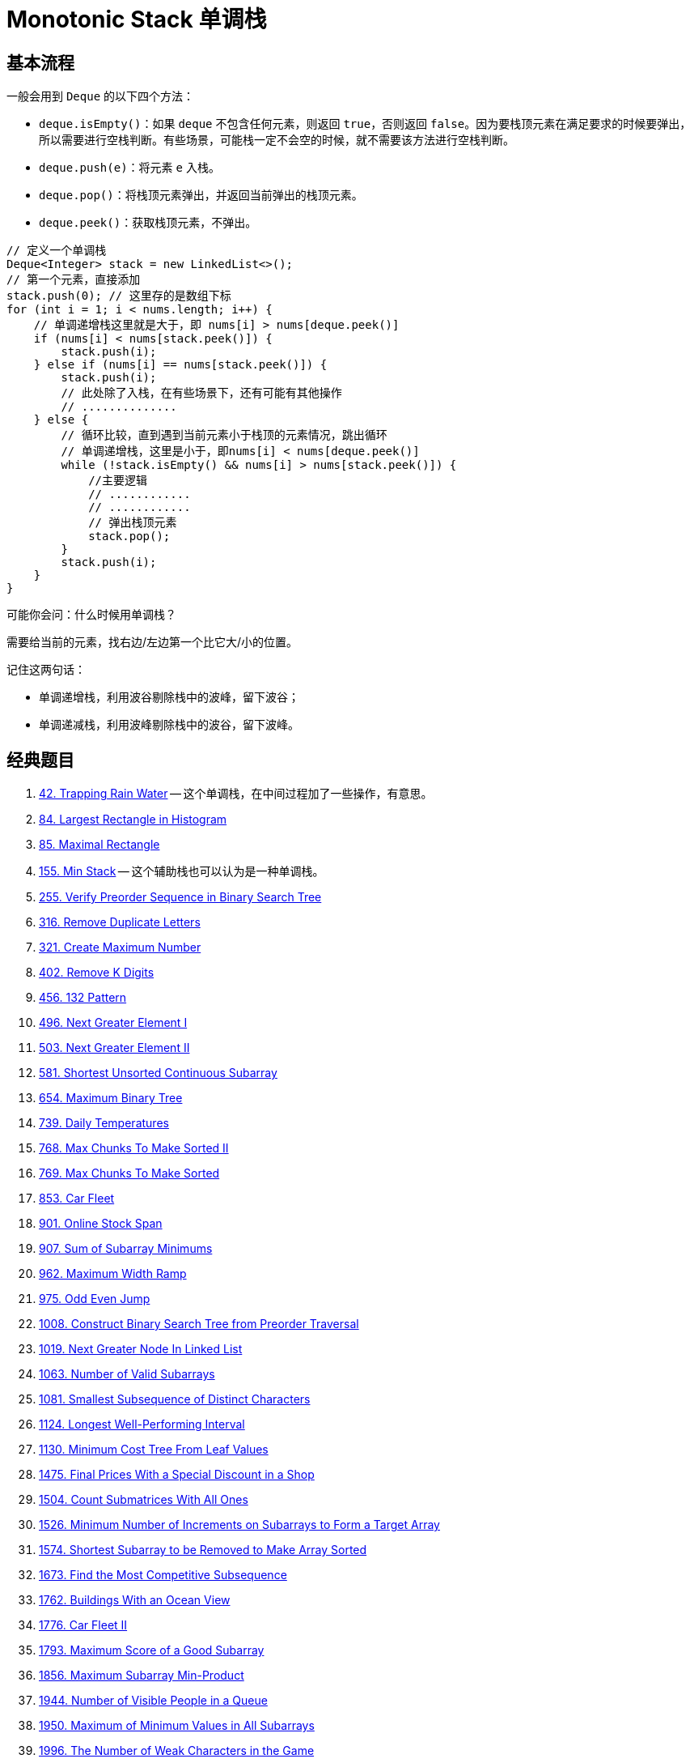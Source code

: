[#0000-10-monotonic-stack]
= Monotonic Stack 单调栈

== 基本流程

一般会用到 `Deque` 的以下四个方法：

* `deque.isEmpty()`：如果 `deque` 不包含任何元素，则返回 `true`，否则返回 `false`。因为要栈顶元素在满足要求的时候要弹出，所以需要进行空栈判断。有些场景，可能栈一定不会空的时候，就不需要该方法进行空栈判断。
* `deque.push(e)`：将元素 `e` 入栈。
* `deque.pop()`：将栈顶元素弹出，并返回当前弹出的栈顶元素。
* `deque.peek()`：获取栈顶元素，不弹出。

[{java_src_attr}]
----
// 定义一个单调栈
Deque<Integer> stack = new LinkedList<>();
// 第一个元素，直接添加
stack.push(0); // 这里存的是数组下标
for (int i = 1; i < nums.length; i++) {
    // 单调递增栈这里就是大于，即 nums[i] > nums[deque.peek()]
    if (nums[i] < nums[stack.peek()]) {
        stack.push(i);
    } else if (nums[i] == nums[stack.peek()]) {
        stack.push(i);
        // 此处除了入栈，在有些场景下，还有可能有其他操作
        // ..............
    } else {
        // 循环比较，直到遇到当前元素小于栈顶的元素情况，跳出循环
        // 单调递增栈，这里是小于，即nums[i] < nums[deque.peek()]
        while (!stack.isEmpty() && nums[i] > nums[stack.peek()]) {
            //主要逻辑
            // ............
            // ............
            // 弹出栈顶元素
            stack.pop();
        }
        stack.push(i);
    }
}
----

可能你会问：什么时候用单调栈？

需要给当前的元素，找右边/左边第一个比它大/小的位置。

记住这两句话：

* 单调递增栈，利用波谷剔除栈中的波峰，留下波谷；
* 单调递减栈，利用波峰剔除栈中的波谷，留下波峰。


== 经典题目

. xref:0042-trapping-rain-water.adoc[42. Trapping Rain Water] -- 这个单调栈，在中间过程加了一些操作，有意思。
. xref:0084-largest-rectangle-in-histogram.adoc[84. Largest Rectangle in Histogram]
. xref:0085-maximal-rectangle.adoc[85. Maximal Rectangle]
. xref:0155-min-stack.adoc[155. Min Stack] -- 这个辅助栈也可以认为是一种单调栈。
. xref:0255-verify-preorder-sequence-in-binary-search-tree.adoc[255. Verify Preorder Sequence in Binary Search Tree]
. xref:0316-remove-duplicate-letters.adoc[316. Remove Duplicate Letters]
. xref:0321-create-maximum-number.adoc[321. Create Maximum Number]
. xref:0402-remove-k-digits.adoc[402. Remove K Digits]
. xref:0456-132-pattern.adoc[456. 132 Pattern]
. xref:0496-next-greater-element-i.adoc[496. Next Greater Element I]
. xref:0503-next-greater-element-ii.adoc[503. Next Greater Element II]
. xref:0581-shortest-unsorted-continuous-subarray.adoc[581. Shortest Unsorted Continuous Subarray]
. xref:0654-maximum-binary-tree.adoc[654. Maximum Binary Tree]
. xref:0739-daily-temperatures.adoc[739. Daily Temperatures]
. xref:0768-max-chunks-to-make-sorted-ii.adoc[768. Max Chunks To Make Sorted II]
. xref:0769-max-chunks-to-make-sorted.adoc[769. Max Chunks To Make Sorted]
. xref:0853-car-fleet.adoc[853. Car Fleet]
. xref:0901-online-stock-span.adoc[901. Online Stock Span]
. xref:0907-sum-of-subarray-minimums.adoc[907. Sum of Subarray Minimums]
. xref:0962-maximum-width-ramp.adoc[962. Maximum Width Ramp]
. xref:0975-odd-even-jump.adoc[975. Odd Even Jump]
. xref:1008-construct-binary-search-tree-from-preorder-traversal.adoc[1008. Construct Binary Search Tree from Preorder Traversal]
. xref:1019-next-greater-node-in-linked-list.adoc[1019. Next Greater Node In Linked List]
. xref:1063-number-of-valid-subarrays.adoc[1063. Number of Valid Subarrays]
. xref:1081-smallest-subsequence-of-distinct-characters.adoc[1081. Smallest Subsequence of Distinct Characters]
. xref:1124-longest-well-performing-interval.adoc[1124. Longest Well-Performing Interval]
. xref:1130-minimum-cost-tree-from-leaf-values.adoc[1130. Minimum Cost Tree From Leaf Values]
. xref:1475-final-prices-with-a-special-discount-in-a-shop.adoc[1475. Final Prices With a Special Discount in a Shop]
. xref:1504-count-submatrices-with-all-ones.adoc[1504. Count Submatrices With All Ones]
. xref:1526-minimum-number-of-increments-on-subarrays-to-form-a-target-array.adoc[1526. Minimum Number of Increments on Subarrays to Form a Target Array]
. xref:1574-shortest-subarray-to-be-removed-to-make-array-sorted.adoc[1574. Shortest Subarray to be Removed to Make Array Sorted]
. xref:1673-find-the-most-competitive-subsequence.adoc[1673. Find the Most Competitive Subsequence]
. xref:1762-buildings-with-an-ocean-view.adoc[1762. Buildings With an Ocean View]
. xref:1776-car-fleet-ii.adoc[1776. Car Fleet II]
. xref:1793-maximum-score-of-a-good-subarray.adoc[1793. Maximum Score of a Good Subarray]
. xref:1856-maximum-subarray-min-product.adoc[1856. Maximum Subarray Min-Product]
. xref:1944-number-of-visible-people-in-a-queue.adoc[1944. Number of Visible People in a Queue]
. xref:1950-maximum-of-minimum-values-in-all-subarrays.adoc[1950. Maximum of Minimum Values in All Subarrays]
. xref:1996-the-number-of-weak-characters-in-the-game.adoc[1996. The Number of Weak Characters in the Game]
. xref:2030-smallest-k-length-subsequence-with-occurrences-of-a-letter.adoc[2030. Smallest K-Length Subsequence With Occurrences of a Letter]
. xref:2104-sum-of-subarray-ranges.adoc[2104. Sum of Subarray Ranges]
. xref:2281-sum-of-total-strength-of-wizards.adoc[2281. Sum of Total Strength of Wizards]
. xref:2282-number-of-people-that-can-be-seen-in-a-grid.adoc[2282. Number of People That Can Be Seen in a Grid]
. xref:2289-steps-to-make-array-non-decreasing.adoc[2289. Steps to Make Array Non-decreasing]
. xref:2297-jump-game-viii.adoc[2297. Jump Game VIII]
. xref:2334-subarray-with-elements-greater-than-varying-threshold.adoc[2334. Subarray With Elements Greater Than Varying Threshold]
. xref:2345-finding-the-number-of-visible-mountains.adoc[2345. Finding the Number of Visible Mountains]
. xref:2355-maximum-number-of-books-you-can-take.adoc[2355. Maximum Number of Books You Can Take]
. xref:2454-next-greater-element-iv.adoc[2454. Next Greater Element IV]
. xref:2487-remove-nodes-from-linked-list.adoc[2487. Remove Nodes From Linked List]
. xref:2617-minimum-number-of-visited-cells-in-a-grid.adoc[2617. Minimum Number of Visited Cells in a Grid]
. xref:2736-maximum-sum-queries.adoc[2736. Maximum Sum Queries]
. xref:2818-apply-operations-to-maximize-score.adoc[2818. Apply Operations to Maximize Score]
. xref:2832-maximal-range-that-each-element-is-maximum-in-it.adoc[2832. Maximal Range That Each Element Is Maximum in It]
. xref:2863-maximum-length-of-semi-decreasing-subarrays.adoc[2863. Maximum Length of Semi-Decreasing Subarrays]
. xref:2865-beautiful-towers-i.adoc[2865. Beautiful Towers I]
. xref:2866-beautiful-towers-ii.adoc[2866. Beautiful Towers II]
. xref:2940-find-building-where-alice-and-bob-can-meet.adoc[2940. Find Building Where Alice and Bob Can Meet]
. xref:2945-find-maximum-non-decreasing-array-length.adoc[2945. Find Maximum Non-decreasing Array Length]
. xref:3113-find-the-number-of-subarrays-where-boundary-elements-are-maximum.adoc[3113. Find the Number of Subarrays Where Boundary Elements Are Maximum]
. xref:3205-maximum-array-hopping-score-i.adoc[3205. Maximum Array Hopping Score I]
. xref:3221-maximum-array-hopping-score-ii.adoc[3221. Maximum Array Hopping Score II]
. xref:3229-minimum-operations-to-make-array-equal-to-target.adoc[3229. Minimum Operations to Make Array Equal to Target]
. xref:3359-find-sorted-submatrices-with-maximum-element-at-most-k.adoc[3359. Find Sorted Submatrices With Maximum Element at Most K]
. xref:3420-count-non-decreasing-subarrays-after-k-operations.adoc[3420. Count Non-Decreasing Subarrays After K Operations]
. xref:3430-maximum-and-minimum-sums-of-at-most-size-k-subarrays.adoc[3430. Maximum and Minimum Sums of at Most Size K Subarrays]


== 参考资料

. https://cloud.tencent.com/developer/article/1998273[单调栈详解及其LeetCode应用详解^]
. https://blog.csdn.net/weixin_50348837/article/details/136304458[深入理解单调栈算法，这一篇就够了^]
. https://leetcode.cn/problems/daily-temperatures/solutions/2470179/shi-pin-jiang-qing-chu-wei-shi-yao-yao-y-k0ks/[739. 每日温度 - 讲清楚为什么要用单调栈！两种写法：从右到左/从左到右^]
. https://leetcode.cn/problems/sliding-window-maximum/solutions/2361228/239-hua-dong-chuang-kou-zui-da-zhi-dan-d-u6h0/[239. 滑动窗口最大值 - 单调队列，清晰图解^] -- 这个题解写的非常浅显易懂。
. https://leetcode.cn/problems/remove-k-digits/solutions/485036/wei-tu-jie-dan-diao-zhan-dai-ma-jing-jian-402-yi-d/[402. 移掉 K 位数字 - 「手画图解」单调递增栈，为什么？何时用？^]
